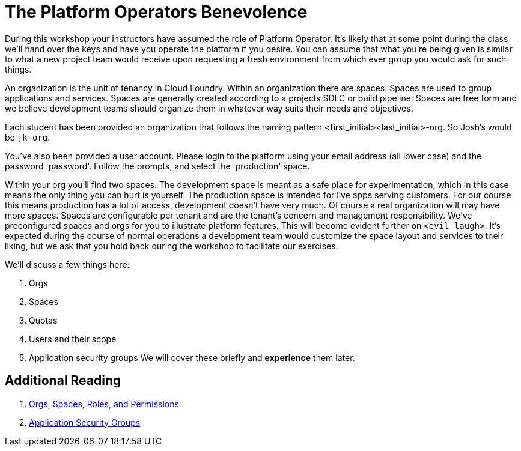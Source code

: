 = The Platform Operators Benevolence 

During this workshop your instructors have assumed the role of Platform Operator. It's likely that at some point during the class we'll hand over the keys and have you operate the platform if you desire. You can assume that what you're being given is similar to what a new project team would receive upon requesting a fresh environment from which ever group you would ask for such things.

An organization is the unit of tenancy in Cloud Foundry. Within an organization there are spaces. Spaces are used to group applications and services. Spaces are generally created according to a projects SDLC or build pipeline. Spaces are free form and we believe development teams should organize them in whatever way suits their needs and objectives. 

Each student has been provided an organization that follows the naming pattern <first_initial><last_initial>-org. So Josh's would be `jk-org`. 

You've also been provided a user account. Please login to the platform using your email address (all lower case) and the password 'password'. Follow the prompts, and select the 'production' space. 

Within your org you'll find two spaces. The development space is meant as a safe place for experimentation, which in this case means the only thing you can hurt is yourself. The production space is intended for live apps serving customers. For our course this means production has a lot of access, development doesn't have very much. Of course a real organization will may have more spaces. Spaces  are configurable per tenant and are the tenant's concern and management responsibility. We've preconfigured spaces and orgs for you to illustrate platform features. This will become evident further on `<evil laugh>`. It's expected during the course of normal operations a development team would customize the space layout and services to their liking, but we ask that you hold back during the workshop to facilitate our exercises. 

We'll discuss a few things here: 

. Orgs

. Spaces

. Quotas

. Users and their scope

. Application security groups
We will cover these briefly and *experience* them later.

== Additional Reading

. link:http://docs.pivotal.io/pivotalcf/concepts/roles.html[Orgs, Spaces, Roles, and Permissions]

. link:http://docs.pivotal.io/pivotalcf/adminguide/app-sec-groups.html[Application Security Groups]